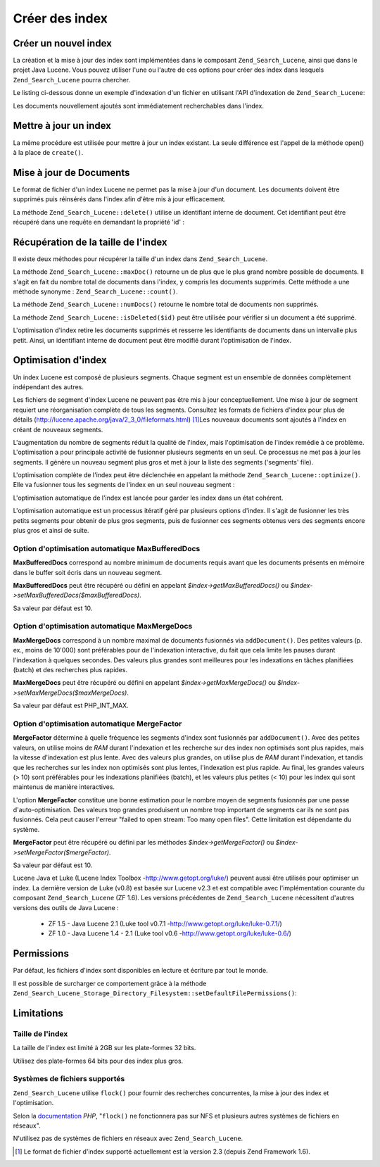 .. _zend.search.lucene.index-creation:

Créer des index
===============

.. _zend.search.lucene.index-creation.creating:

Créer un nouvel index
---------------------

La création et la mise à jour des index sont implémentées dans le composant ``Zend_Search_Lucene``, ainsi que
dans le projet Java Lucene. Vous pouvez utiliser l'une ou l'autre de ces options pour créer des index dans
lesquels ``Zend_Search_Lucene`` pourra chercher.

Le listing ci-dessous donne un exemple d'indexation d'un fichier en utilisant l'API d'indexation de
``Zend_Search_Lucene``:

.. code-block:: php
   :linenos:

   // Création de l'index
   $index = Zend_Search_Lucene::create('/data/my-index');

   $doc = new Zend_Search_Lucene_Document();

   // Stockage de l'URL du document afin de pouvoir l'identifier dans les résultats de recherche
   $doc->addField(Zend_Search_Lucene_Field::Text('url', $docUrl));

   // Indexation des contenus du document
   $doc->addField(Zend_Search_Lucene_Field::UnStored('contents', $docContent));

   // Ajout du document à l'index
   $index->addDocument($doc);

Les documents nouvellement ajoutés sont immédiatement recherchables dans l'index.

.. _zend.search.lucene.index-creation.updating:

Mettre à jour un index
----------------------

La même procédure est utilisée pour mettre à jour un index existant. La seule différence est l'appel de la
méthode open() à la place de ``create()``.

.. code-block:: php
   :linenos:

   // Ouverture d'un index existant
   $index = Zend_Search_Lucene::open('/data/my-index');

   $doc = new Zend_Search_Lucene_Document();
   // Stockage de l'URL du document afin de pouvoir l'identifier dans les résultats de recherche
   $doc->addField(Zend_Search_Lucene_Field::Text('url', $docUrl));
   // Indexation des contenus du document
   $doc->addField(Zend_Search_Lucene_Field::UnStored('contents',
                                                     $docContent));

   // Ajout du document à l'index
   $index->addDocument($doc);

.. _zend.search.lucene.index-creation.document-updating:

Mise à jour de Documents
------------------------

Le format de fichier d'un index Lucene ne permet pas la mise à jour d'un document. Les documents doivent être
supprimés puis réinsérés dans l'index afin d'être mis à jour efficacement.

La méthode ``Zend_Search_Lucene::delete()`` utilise un identifiant interne de document. Cet identifiant peut être
récupéré dans une requête en demandant la propriété 'id' :

.. code-block:: php
   :linenos:

   $removePath = ...;
   $hits = $index->find('path:' . $removePath);
   foreach ($hits as $hit) {
       $index->delete($hit->id);
   }

.. _zend.search.lucene.index-creation.counting:

Récupération de la taille de l'index
------------------------------------

Il existe deux méthodes pour récupérer la taille d'un index dans ``Zend_Search_Lucene``.

La méthode ``Zend_Search_Lucene::maxDoc()`` retourne un de plus que le plus grand nombre possible de documents. Il
s'agit en fait du nombre total de documents dans l'index, y compris les documents supprimés. Cette méthode a une
méthode synonyme : ``Zend_Search_Lucene::count()``.

La méthode ``Zend_Search_Lucene::numDocs()`` retourne le nombre total de documents non supprimés.

.. code-block:: php
   :linenos:

   $indexSize = $index->count();
   $documents = $index->numDocs();

La méthode ``Zend_Search_Lucene::isDeleted($id)`` peut être utilisée pour vérifier si un document a été
supprimé.

.. code-block:: php
   :linenos:

   for ($count = 0; $count < $index->maxDoc(); $count++) {
       if ($index->isDeleted($count)) {
           echo "Le document #$id a été supprimé.\n";
       }
   }

L'optimisation d'index retire les documents supprimés et resserre les identifiants de documents dans un intervalle
plus petit. Ainsi, un identifiant interne de document peut être modifié durant l'optimisation de l'index.

.. _zend.search.lucene.index-creation.optimization:

Optimisation d'index
--------------------

Un index Lucene est composé de plusieurs segments. Chaque segment est un ensemble de données complètement
indépendant des autres.

Les fichiers de segment d'index Lucene ne peuvent pas être mis à jour conceptuellement. Une mise à jour de
segment requiert une réorganisation complète de tous les segments. Consultez les formats de fichiers d'index pour
plus de détails (`http://lucene.apache.org/java/2_3_0/fileformats.html`_) [#]_\ Les nouveaux documents sont
ajoutés à l'index en créant de nouveaux segments.

L'augmentation du nombre de segments réduit la qualité de l'index, mais l'optimisation de l'index remédie à ce
problème. L'optimisation a pour principale activité de fusionner plusieurs segments en un seul. Ce processus ne
met pas à jour les segments. Il génère un nouveau segment plus gros et met à jour la liste des segments
('segments' file).

L'optimisation complète de l'index peut être déclenchée en appelant la méthode
``Zend_Search_Lucene::optimize()``. Elle va fusionner tous les segments de l'index en un seul nouveau segment :

.. code-block:: php
   :linenos:

   // Ouverture d'un index existant.
   $index = Zend_Search_Lucene::open('/data/my-index');

   // Optimisation de l'index.
   $index->optimize();

L'optimisation automatique de l'index est lancée pour garder les index dans un état cohérent.

L'optimisation automatique est un processus itératif géré par plusieurs options d'index. Il s'agit de fusionner
les très petits segments pour obtenir de plus gros segments, puis de fusionner ces segments obtenus vers des
segments encore plus gros et ainsi de suite.

.. _zend.search.lucene.index-creation.optimization.maxbuffereddocs:

Option d'optimisation automatique MaxBufferedDocs
^^^^^^^^^^^^^^^^^^^^^^^^^^^^^^^^^^^^^^^^^^^^^^^^^

**MaxBufferedDocs** correspond au nombre minimum de documents requis avant que les documents présents en mémoire
dans le buffer soit écris dans un nouveau segment.

**MaxBufferedDocs** peut être récupéré ou défini en appelant *$index->getMaxBufferedDocs()* ou
*$index->setMaxBufferedDocs($maxBufferedDocs)*.

Sa valeur par défaut est 10.

.. _zend.search.lucene.index-creation.optimization.maxmergedocs:

Option d'optimisation automatique MaxMergeDocs
^^^^^^^^^^^^^^^^^^^^^^^^^^^^^^^^^^^^^^^^^^^^^^

**MaxMergeDocs** correspond à un nombre maximal de documents fusionnés via ``addDocument()``. Des petites valeurs
(p. ex., moins de 10'000) sont préférables pour de l'indexation interactive, du fait que cela limite les pauses
durant l'indexation à quelques secondes. Des valeurs plus grandes sont meilleures pour les indexations en tâches
planifiées (batch) et des recherches plus rapides.

**MaxMergeDocs** peut être récupéré ou défini en appelant *$index->getMaxMergeDocs()* ou
*$index->setMaxMergeDocs($maxMergeDocs)*.

Sa valeur par défaut est PHP_INT_MAX.

.. _zend.search.lucene.index-creation.optimization.mergefactor:

Option d'optimisation automatique MergeFactor
^^^^^^^^^^^^^^^^^^^^^^^^^^^^^^^^^^^^^^^^^^^^^

**MergeFactor** détermine à quelle fréquence les segments d'index sont fusionnés par ``addDocument()``. Avec
des petites valeurs, on utilise moins de *RAM* durant l'indexation et les recherche sur des index non optimisés
sont plus rapides, mais la vitesse d'indexation est plus lente. Avec des valeurs plus grandes, on utilise plus de
*RAM* durant l'indexation, et tandis que les recherches sur les index non optimisés sont plus lentes, l'indexation
est plus rapide. Au final, les grandes valeurs (> 10) sont préférables pour les indexations planifiées (batch),
et les valeurs plus petites (< 10) pour les index qui sont maintenus de manière interactives.

L'option **MergeFactor** constitue une bonne estimation pour le nombre moyen de segments fusionnés par une passe
d'auto-optimisation. Des valeurs trop grandes produisent un nombre trop important de segments car ils ne sont pas
fusionnés. Cela peut causer l'erreur "failed to open stream: Too many open files". Cette limitation est
dépendante du système.

**MergeFactor** peut être récupéré ou défini par les méthodes *$index->getMergeFactor()* ou
*$index->setMergeFactor($mergeFactor)*.

Sa valeur par défaut est 10.

Lucene Java et Luke (Lucene Index Toolbox -`http://www.getopt.org/luke/`_) peuvent aussi être utilisés pour
optimiser un index. La dernière version de Luke (v0.8) est basée sur Lucene v2.3 et est compatible avec
l'implémentation courante du composant ``Zend_Search_Lucene`` (ZF 1.6). Les versions précédentes de
``Zend_Search_Lucene`` nécessitent d'autres versions des outils de Java Lucene :

   - ZF 1.5 - Java Lucene 2.1 (Luke tool v0.7.1 -`http://www.getopt.org/luke/luke-0.7.1/`_)

   - ZF 1.0 - Java Lucene 1.4 - 2.1 (Luke tool v0.6 -`http://www.getopt.org/luke/luke-0.6/`_)



.. _zend.search.lucene.index-creation.permissions:

Permissions
-----------

Par défaut, les fichiers d'index sont disponibles en lecture et écriture par tout le monde.

Il est possible de surcharger ce comportement grâce à la méthode
``Zend_Search_Lucene_Storage_Directory_Filesystem::setDefaultFilePermissions()``:

.. code-block:: php
   :linenos:

   // Récupération des permissions par défaut
   $currentPermissions =
       Zend_Search_Lucene_Storage_Directory_Filesystem::getDefaultFilePermissions();

   // Donne la permission lecture-écriture uniquement à l'utilisateur et au groupe courant.
   Zend_Search_Lucene_Storage_Directory_Filesystem::setDefaultFilePermissions(0660);

.. _zend.search.lucene.index-creation.limitations:

Limitations
-----------

.. _zend.search.lucene.index-creation.limitations.index-size:

Taille de l'index
^^^^^^^^^^^^^^^^^

La taille de l'index est limité à 2GB sur les plate-formes 32 bits.

Utilisez des plate-formes 64 bits pour des index plus gros.

.. _zend.search.lucene.index-creation.limitations.filesystems:

Systèmes de fichiers supportés
^^^^^^^^^^^^^^^^^^^^^^^^^^^^^^

``Zend_Search_Lucene`` utilise ``flock()`` pour fournir des recherches concurrentes, la mise à jour des index et
l'optimisation.

Selon la `documentation`_ *PHP*, "``flock()`` ne fonctionnera pas sur NFS et plusieurs autres systèmes de fichiers
en réseaux".

N'utilisez pas de systèmes de fichiers en réseaux avec ``Zend_Search_Lucene``.



.. _`http://lucene.apache.org/java/2_3_0/fileformats.html`: http://lucene.apache.org/java/2_3_0/fileformats.html
.. _`http://www.getopt.org/luke/`: http://www.getopt.org/luke/
.. _`http://www.getopt.org/luke/luke-0.7.1/`: http://www.getopt.org/luke/luke-0.7.1/
.. _`http://www.getopt.org/luke/luke-0.6/`: http://www.getopt.org/luke/luke-0.6/
.. _`documentation`: http://www.php.net/manual/en/function.flock.php

.. [#] Le format de fichier d'index supporté actuellement est la version 2.3 (depuis Zend Framework 1.6).